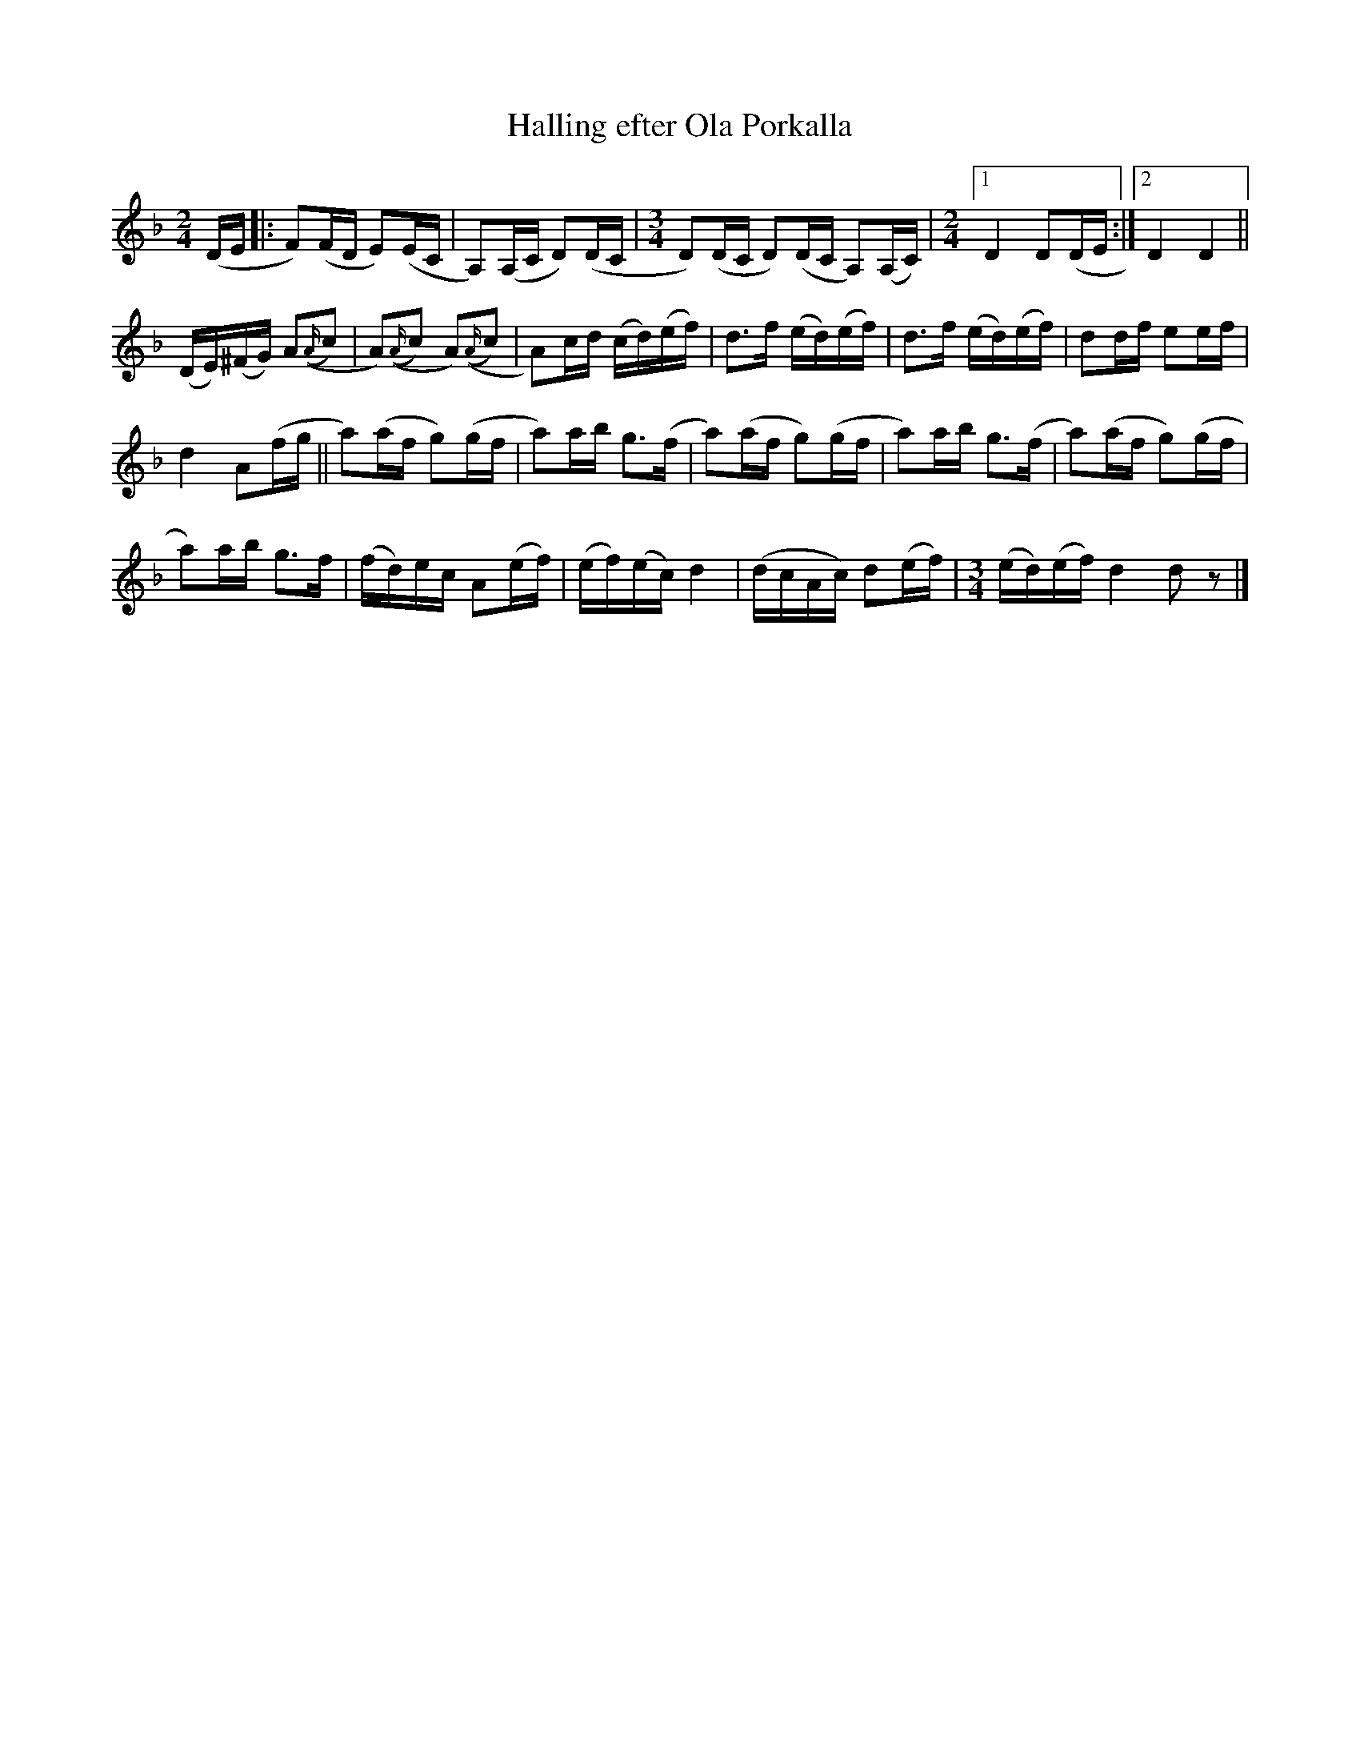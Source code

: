 X:2082
T:Halling efter Ola Porkalla
S:Efter Mats Berglund
Z:[[http://www.bluerose.karenlmyers.org/IncipitsHalling2.html|Karen Myers (#2082)]]
Z:Upptecknad 5/2001
M:2/4
L:1/16
R:Halling
K:Dm
(DE |: F2)(FD E2)(EC | A,2)(A,C D2)(DC | [M:3/4]D2)(DC D2)(DC A,2)(A,C) |[M:2/4] [1 D4 D2(DE :|2 D4 D4 ||
(DE)(^FG) A2(({A/}c2) | A2)(({A/}c2) A2)(,({A/}c2) | A2)cd (cd)(ef) | d2>f2 (ed)(ef) | d2>f2 (ed)(ef) | d2df e2ef |
d4 A2(fg || a2)(af g2)(gf | a2)ab g2>(f2 | a2)(af g2)(gf | a2)ab g2>(f2 | a2)(af g2)(gf |
a2)ab g2>f2 | (fd)ec A2(ef) | (ef)(ec)d4 | (dcAc) d2(ef) | [M:3/4](ed)(ef)d4 d2 z2 |]
